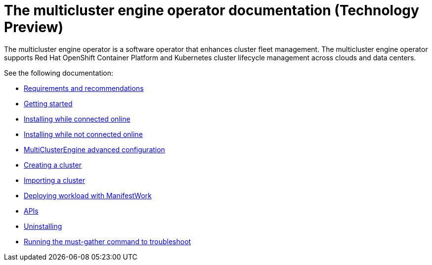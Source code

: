 
[#mce-docs]
= The multicluster engine operator documentation (Technology Preview)

The multicluster engine operator is a software operator that enhances cluster fleet management. The multicluster engine operator supports Red Hat OpenShift Container Platform and Kubernetes cluster lifecycle management across clouds and data centers. 

See the following documentation:

- xref:./requirements.adoc#requirements-and-recommendations[Requirements and recommendations]
- xref:./quick_start.adoc#getting-started[Getting started]
- xref:./install_connected.adoc#installing-while-connected-online[Installing while connected online]
- xref:./install_disconnected.adoc#installing-disconnected[Installing while not connected online]
- xref:./adv_config_install.adoc#advanced-config-engine[MultiClusterEngine advanced configuration]
- xref:./cluster_create_cli.adoc#create-a-cluster[Creating a cluster]
- xref:./import_cli.adoc#importing-a-cluster[Importing a cluster]
- xref:./deploying_workload.adoc#deploying-workload[Deploying workload with ManifestWork]
- xref:./apis/api.adoc[APIs]
- xref:./uninstall.adoc#uninstalling[Uninstalling]
- xref:./must_gather.adoc#running-the-must-gather-command-to-troubleshoot[Running the must-gather command to troubleshoot]